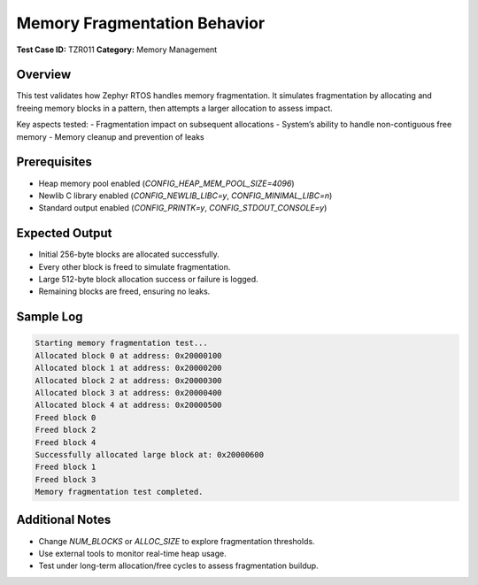 =============================
Memory Fragmentation Behavior
=============================

**Test Case ID:** TZR011  
**Category:** Memory Management  

Overview
--------
This test validates how Zephyr RTOS handles memory fragmentation. 
It simulates fragmentation by allocating and freeing memory blocks in a pattern, then attempts a larger allocation to assess impact.

Key aspects tested:
- Fragmentation impact on subsequent allocations
- System’s ability to handle non-contiguous free memory
- Memory cleanup and prevention of leaks

Prerequisites
-------------
- Heap memory pool enabled (`CONFIG_HEAP_MEM_POOL_SIZE=4096`)
- Newlib C library enabled (`CONFIG_NEWLIB_LIBC=y`, `CONFIG_MINIMAL_LIBC=n`)
- Standard output enabled (`CONFIG_PRINTK=y`, `CONFIG_STDOUT_CONSOLE=y`)

Expected Output
---------------
- Initial 256-byte blocks are allocated successfully.
- Every other block is freed to simulate fragmentation.
- Large 512-byte block allocation success or failure is logged.
- Remaining blocks are freed, ensuring no leaks.

Sample Log
----------
.. code-block:: console

   Starting memory fragmentation test...
   Allocated block 0 at address: 0x20000100
   Allocated block 1 at address: 0x20000200
   Allocated block 2 at address: 0x20000300
   Allocated block 3 at address: 0x20000400
   Allocated block 4 at address: 0x20000500
   Freed block 0
   Freed block 2
   Freed block 4
   Successfully allocated large block at: 0x20000600
   Freed block 1
   Freed block 3
   Memory fragmentation test completed.

Additional Notes
----------------
- Change `NUM_BLOCKS` or `ALLOC_SIZE` to explore fragmentation thresholds.
- Use external tools to monitor real-time heap usage.
- Test under long-term allocation/free cycles to assess fragmentation buildup.
